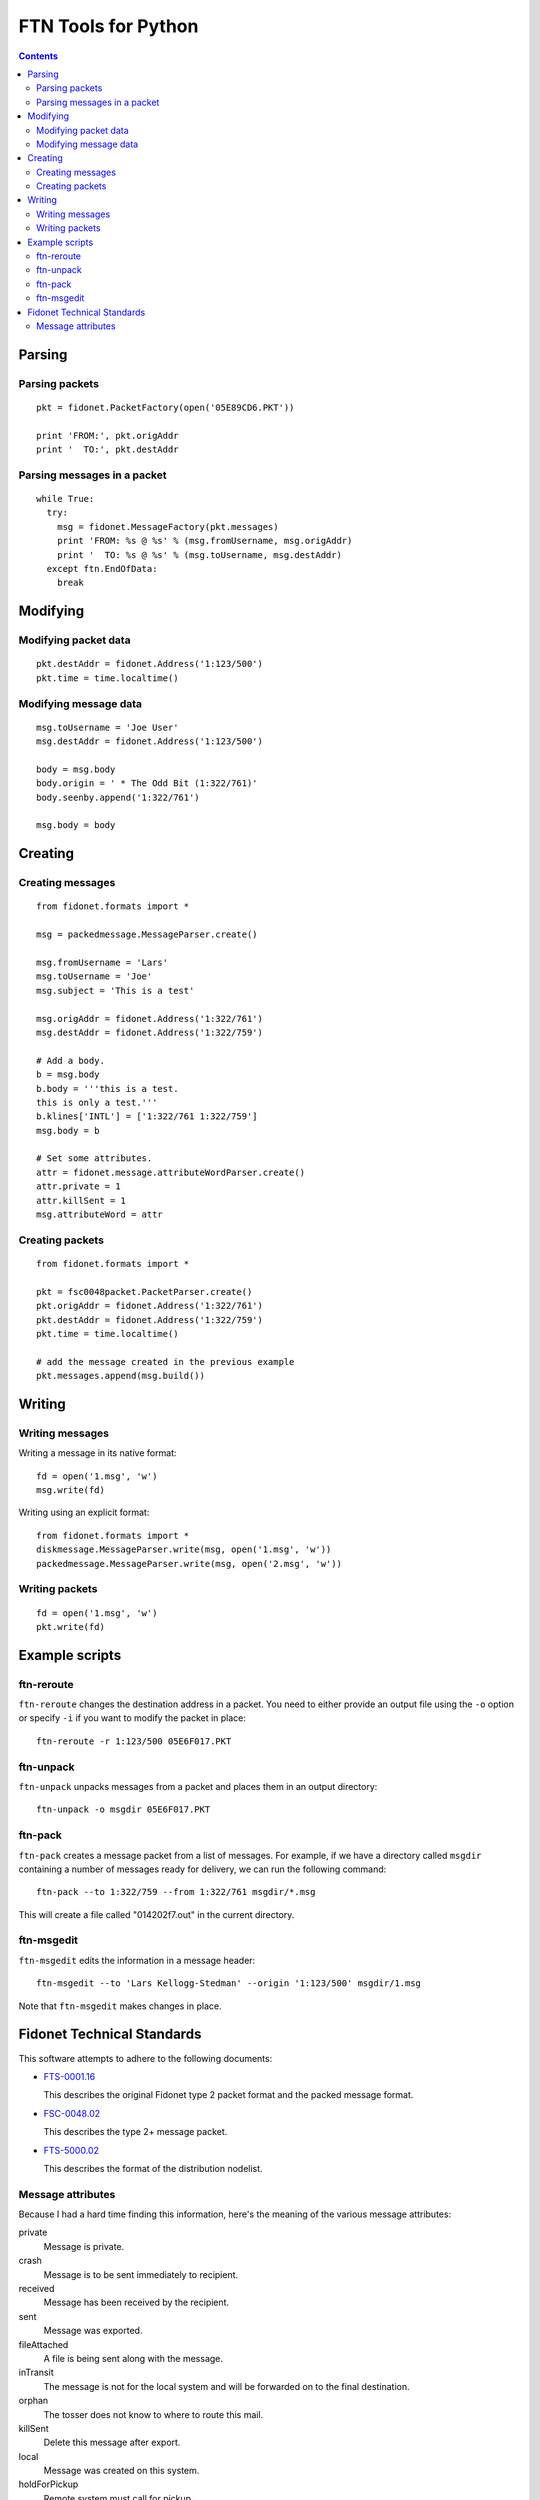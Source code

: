 ====================
FTN Tools for Python
====================

.. contents::

Parsing
=======

Parsing packets
---------------

::

  pkt = fidonet.PacketFactory(open('05E89CD6.PKT'))

  print 'FROM:', pkt.origAddr
  print '  TO:', pkt.destAddr

Parsing messages in a packet
----------------------------

::

  while True:
    try:
      msg = fidonet.MessageFactory(pkt.messages)
      print 'FROM: %s @ %s' % (msg.fromUsername, msg.origAddr)
      print '  TO: %s @ %s' % (msg.toUsername, msg.destAddr)
    except ftn.EndOfData:
      break

Modifying
=========

Modifying packet data
---------------------
 
::

  pkt.destAddr = fidonet.Address('1:123/500')
  pkt.time = time.localtime()

Modifying message data
----------------------

::

  msg.toUsername = 'Joe User'
  msg.destAddr = fidonet.Address('1:123/500')

  body = msg.body
  body.origin = ' * The Odd Bit (1:322/761)'
  body.seenby.append('1:322/761')
  
  msg.body = body

Creating
========

Creating messages
-----------------

::

  from fidonet.formats import *

  msg = packedmessage.MessageParser.create()

  msg.fromUsername = 'Lars'
  msg.toUsername = 'Joe'
  msg.subject = 'This is a test'

  msg.origAddr = fidonet.Address('1:322/761')
  msg.destAddr = fidonet.Address('1:322/759')

  # Add a body.
  b = msg.body
  b.body = '''this is a test.
  this is only a test.'''
  b.klines['INTL'] = ['1:322/761 1:322/759']
  msg.body = b

  # Set some attributes.
  attr = fidonet.message.attributeWordParser.create()
  attr.private = 1
  attr.killSent = 1
  msg.attributeWord = attr

Creating packets
----------------

::

  from fidonet.formats import *

  pkt = fsc0048packet.PacketParser.create()
  pkt.origAddr = fidonet.Address('1:322/761')
  pkt.destAddr = fidonet.Address('1:322/759')
  pkt.time = time.localtime()

  # add the message created in the previous example
  pkt.messages.append(msg.build())

Writing
=======

Writing messages
----------------

Writing a message in its native format::

  fd = open('1.msg', 'w')
  msg.write(fd)

Writing using an explicit format::

  from fidonet.formats import *
  diskmessage.MessageParser.write(msg, open('1.msg', 'w'))
  packedmessage.MessageParser.write(msg, open('2.msg', 'w'))

Writing packets
---------------

::

  fd = open('1.msg', 'w')
  pkt.write(fd)

Example scripts
===============

ftn-reroute
-----------

``ftn-reroute`` changes the destination address in a packet.  You need to
either provide an output file using the ``-o`` option or specify ``-i`` if
you want to modify the packet in place::

  ftn-reroute -r 1:123/500 05E6F017.PKT

ftn-unpack
----------

``ftn-unpack`` unpacks messages from a packet and places them in an output
directory::

  ftn-unpack -o msgdir 05E6F017.PKT

ftn-pack
--------

``ftn-pack`` creates a message packet from a list of messages. For example,
if we have a directory called ``msgdir`` containing a number of messages
ready for delivery, we can run the following command::

  ftn-pack --to 1:322/759 --from 1:322/761 msgdir/*.msg

This will create a file called "014202f7.out" in the current directory.

ftn-msgedit
-----------

``ftn-msgedit`` edits the information in a message header::

  ftn-msgedit --to 'Lars Kellogg-Stedman' --origin '1:123/500' msgdir/1.msg

Note that ``ftn-msgedit`` makes changes in place.

Fidonet Technical Standards
===========================

This software attempts to adhere to the following documents:

- FTS-0001.16_

  This describes the original Fidonet type 2 packet format and the packed
  message format.

- FSC-0048.02_

  This describes the type 2+ message packet.

- FTS-5000.02_

  This describes the format of the distribution nodelist.

.. _FTS-0001.16: http://www.ftsc.org/docs/fts-0001.016
.. _FSC-0048.02: http://www.ftsc.org/docs/fsc-0048.002
.. _FTS-5000.02: http://www.ftsc.org/docs/fts-5000.002

Message attributes
------------------

Because I had a hard time finding this information, here's the meaning of
the various message attributes:

private
  Message is private.
crash
  Message is to be sent immediately to recipient.
received
  Message has been received by the recipient.
sent
  Message was exported.
fileAttached
  A file is being sent along with the message.
inTransit
  The message is not for the local system and will be
  forwarded on to the final destination.
orphan
  The tosser does not know to where to route this mail.
killSent
  Delete this message after export.
local
  Message was created on this system.
holdForPickup
  Remote system must call for pickup.
fileRequest
  Message is a file request.
returnReceiptRequested
  The receipient is to send a return receipt to the sender.
isReturnReceipt
  This message is a return receipt.
auditRequest
  Every routing system is requested to send a return receipt.
fileUpdateRequest
  (unknown)

